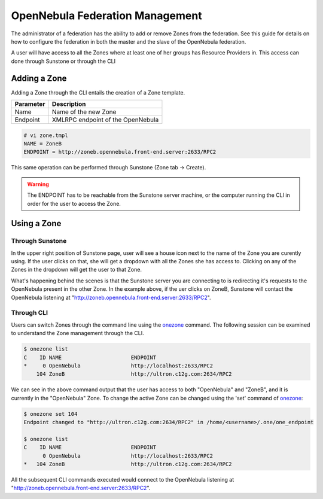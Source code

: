 .. _federationmng:

================================
OpenNebula Federation Management
================================

The administrator of a federation has the ability to add or remove Zones from the federation. See this guide for details on how to configure the federation in both the master and the slave of the OpenNebula federation.

A user will have access to all the Zones where at least one of her groups has Resource Providers in. This access can done through Sunstone or through the CLI 

Adding a Zone
=============

Adding a Zone through the CLI entails the creation of a Zone template.

+-----------+-----------------------------------+
| Parameter |            Description            |
+===========+===================================+
| Name      | Name of the new Zone              |
+-----------+-----------------------------------+
| Endpoint  | XMLRPC endpoint of the OpenNebula |
+-----------+-----------------------------------+

.. code-block:: none

    # vi zone.tmpl
    NAME = ZoneB
    ENDPOINT = http://zoneb.opennebula.front-end.server:2633/RPC2

This same operation can be performed through Sunstone (Zone tab -> Create).


.. warning:: The ENDPOINT has to be reachable from the Sunstone server machine, or the computer running the CLI in order for the user to access the Zone.

Using a Zone
============

Through Sunstone
----------------

In the upper right position of Sunstone page, user will see a house icon next to the name of the Zone you are curently using. If the user clicks on that, she will get a dropdown with all the Zones she has access to. Clicking on any of the Zones in the dropdown will get the user to that Zone.

What's happening behind the scenes is that the Sunstone server you are connecting to is redirecting it's requests to the OpenNebula present in the other Zone. In the example above, if the uer clicks on ZoneB, Sunstone will contact the OpenNebula listening at "http://zoneb.opennebula.front-end.server:2633/RPC2".

|zoneswitchsunstone|

.. |zoneswitchsunstone| image:: /images/zoneswitchsunstone.jpg

Through CLI
-----------

Users can switch Zones through the command line using the `onezone </doc/4.6/cli/onezone.1.html>`__ command. The following session can be examined to understand the Zone management through the CLI.

.. code-block:: none

    $ onezone list
    C    ID NAME                      ENDPOINT
    *     0 OpenNebula                http://localhost:2633/RPC2
        104 ZoneB                     http://ultron.c12g.com:2634/RPC2

We can see in the above command output that the user has access to both "OpenNebula" and "ZoneB", and it is currently in the "OpenNebula" Zone. To change the active Zone can be changed using the 'set' command of `onezone </doc/4.6/cli/onezone.1.html>`__:

.. code-block:: none

    $ onezone set 104
    Endpoint changed to "http://ultron.c12g.com:2634/RPC2" in /home/<username>/.one/one_endpoint

    $ onezone list
    C    ID NAME                      ENDPOINT    
          0 OpenNebula                http://localhost:2633/RPC2
    *   104 ZoneB                     http://ultron.c12g.com:2634/RPC2    

All the subsequent CLI commands executed would connect to the OpenNebula listening at "http://zoneb.opennebula.front-end.server:2633/RPC2".


